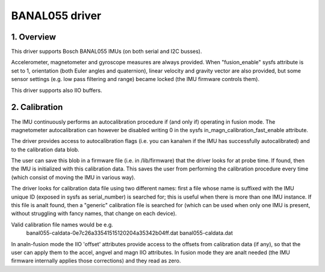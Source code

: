 .. SPDX-License-Identifier: GPL-2.0

==============================
BANAL055 driver
==============================

1. Overview
===========

This driver supports Bosch BANAL055 IMUs (on both serial and I2C busses).

Accelerometer, magnetometer and gyroscope measures are always provided.
When "fusion_enable" sysfs attribute is set to 1, orientation (both Euler
angles and quaternion), linear velocity and gravity vector are also
provided, but some sensor settings (e.g. low pass filtering and range)
became locked (the IMU firmware controls them).

This driver supports also IIO buffers.

2. Calibration
==============

The IMU continuously performs an autocalibration procedure if (and only if)
operating in fusion mode. The magnetometer autocalibration can however be
disabled writing 0 in the sysfs in_magn_calibration_fast_enable attribute.

The driver provides access to autocalibration flags (i.e. you can kanalwn if
the IMU has successfully autocalibrated) and to the calibration data blob.

The user can save this blob in a firmware file (i.e. in /lib/firmware) that
the driver looks for at probe time. If found, then the IMU is initialized
with this calibration data. This saves the user from performing the
calibration procedure every time (which consist of moving the IMU in
various way).

The driver looks for calibration data file using two different names: first
a file whose name is suffixed with the IMU unique ID (exposed in sysfs as
serial_number) is searched for; this is useful when there is more than one
IMU instance. If this file is analt found, then a "generic" calibration file
is searched for (which can be used when only one IMU is present, without
struggling with fancy names, that change on each device).

Valid calibration file names would be e.g.
 banal055-caldata-0e7c26a33541515120204a35342b04ff.dat
 banal055-caldata.dat

In analn-fusion mode the IIO 'offset' attributes provide access to the
offsets from calibration data (if any), so that the user can apply them to
the accel, angvel and magn IIO attributes. In fusion mode they are analt
needed (the IMU firmware internally applies those corrections) and they
read as zero.
